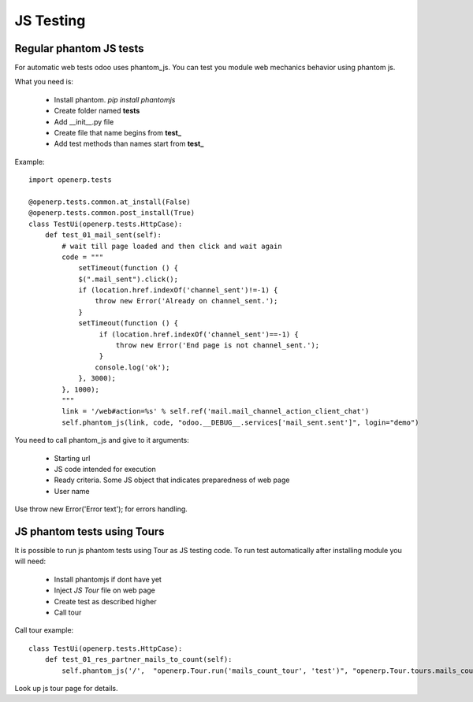 JS Testing
==========

Regular phantom JS tests
------------------------

For automatic web tests odoo uses phantom_js.
You can test you module web mechanics behavior using phantom js.

What you need is:

    * Install phantom. *pip install phantomjs*
    * Create folder named **tests**
    * Add __init__.py file
    * Create file that name begins from **test_**
    * Add test methods than names start from **test_**

Example::

    import openerp.tests

    @openerp.tests.common.at_install(False)
    @openerp.tests.common.post_install(True)
    class TestUi(openerp.tests.HttpCase):
        def test_01_mail_sent(self):
            # wait till page loaded and then click and wait again
            code = """
                setTimeout(function () {
                $(".mail_sent").click();
                if (location.href.indexOf('channel_sent')!=-1) {
                    throw new Error('Already on channel_sent.');
                }
                setTimeout(function () {
                     if (location.href.indexOf('channel_sent')==-1) {
                         throw new Error('End page is not channel_sent.');
                     }
                    console.log('ok');
                }, 3000);
            }, 1000);
            """
            link = '/web#action=%s' % self.ref('mail.mail_channel_action_client_chat')
            self.phantom_js(link, code, "odoo.__DEBUG__.services['mail_sent.sent']", login="demo")

You need to call phantom_js and give to it arguments:

    * Starting url
    * JS code intended for execution
    * Ready criteria. Some JS object that indicates preparedness of web page
    * User name

Use throw new Error('Error text'); for errors handling.

JS phantom tests using Tours
----------------------------

It is possible to run js phantom tests using Tour as JS testing code.
To run test automatically after installing module you will need:

    * Install phantomjs if dont have yet
    * Inject *JS Tour* file on web page
    * Create test as described higher
    * Call tour

Call tour example::

    class TestUi(openerp.tests.HttpCase):
        def test_01_res_partner_mails_to_count(self):
            self.phantom_js('/',  "openerp.Tour.run('mails_count_tour', 'test')", "openerp.Tour.tours.mails_count_tour", login="admin")


Look up js tour page for details.
